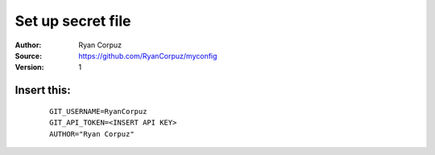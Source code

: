 Set up secret file
==================

:Author:	Ryan Corpuz
:Source:	https://github.com/RyanCorpuz/myconfig
:Version:       1


Insert this:
^^^^^^^^^^^^
   ::

         GIT_USERNAME=RyanCorpuz
         GIT_API_TOKEN=<INSERT API KEY>
         AUTHOR="Ryan Corpuz"
